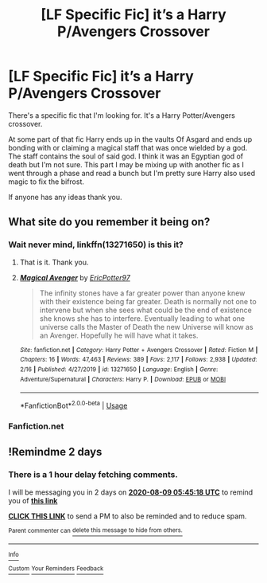 #+TITLE: [LF Specific Fic] it’s a Harry P/Avengers Crossover

* [LF Specific Fic] it’s a Harry P/Avengers Crossover
:PROPERTIES:
:Author: Fiendfyre-Basilisk
:Score: 8
:DateUnix: 1596769074.0
:DateShort: 2020-Aug-07
:FlairText: What's That Fic?
:END:
There's a specific fic that I'm looking for. It's a Harry Potter/Avengers crossover.

At some part of that fic Harry ends up in the vaults Of Asgard and ends up bonding with or claiming a magical staff that was once wielded by a god. The staff contains the soul of said god. I think it was an Egyptian god of death but I'm not sure. This part I may be mixing up with another fic as I went through a phase and read a bunch but I'm pretty sure Harry also used magic to fix the bifrost.

If anyone has any ideas thank you.


** What site do you remember it being on?
:PROPERTIES:
:Author: Lolster239
:Score: 1
:DateUnix: 1596771197.0
:DateShort: 2020-Aug-07
:END:

*** Wait never mind, linkffn(13271650) is this it?
:PROPERTIES:
:Author: Lolster239
:Score: 3
:DateUnix: 1596771340.0
:DateShort: 2020-Aug-07
:END:

**** That is it. Thank you.
:PROPERTIES:
:Author: Fiendfyre-Basilisk
:Score: 2
:DateUnix: 1596771614.0
:DateShort: 2020-Aug-07
:END:


**** [[https://www.fanfiction.net/s/13271650/1/][*/Magical Avenger/*]] by [[https://www.fanfiction.net/u/10388204/EricPotter97][/EricPotter97/]]

#+begin_quote
  The infinity stones have a far greater power than anyone knew with their existence being far greater. Death is normally not one to intervene but when she sees what could be the end of existence she knows she has to interfere. Eventually leading to what one universe calls the Master of Death the new Universe will know as an Avenger. Hopefully he will have what it takes.
#+end_quote

^{/Site/:} ^{fanfiction.net} ^{*|*} ^{/Category/:} ^{Harry} ^{Potter} ^{+} ^{Avengers} ^{Crossover} ^{*|*} ^{/Rated/:} ^{Fiction} ^{M} ^{*|*} ^{/Chapters/:} ^{16} ^{*|*} ^{/Words/:} ^{47,463} ^{*|*} ^{/Reviews/:} ^{389} ^{*|*} ^{/Favs/:} ^{2,117} ^{*|*} ^{/Follows/:} ^{2,938} ^{*|*} ^{/Updated/:} ^{2/16} ^{*|*} ^{/Published/:} ^{4/27/2019} ^{*|*} ^{/id/:} ^{13271650} ^{*|*} ^{/Language/:} ^{English} ^{*|*} ^{/Genre/:} ^{Adventure/Supernatural} ^{*|*} ^{/Characters/:} ^{Harry} ^{P.} ^{*|*} ^{/Download/:} ^{[[http://www.ff2ebook.com/old/ffn-bot/index.php?id=13271650&source=ff&filetype=epub][EPUB]]} ^{or} ^{[[http://www.ff2ebook.com/old/ffn-bot/index.php?id=13271650&source=ff&filetype=mobi][MOBI]]}

--------------

*FanfictionBot*^{2.0.0-beta} | [[https://github.com/tusing/reddit-ffn-bot/wiki/Usage][Usage]]
:PROPERTIES:
:Author: FanfictionBot
:Score: 1
:DateUnix: 1596771358.0
:DateShort: 2020-Aug-07
:END:


*** Fanfiction.net
:PROPERTIES:
:Author: Fiendfyre-Basilisk
:Score: 1
:DateUnix: 1596771246.0
:DateShort: 2020-Aug-07
:END:


** !Remindme 2 days
:PROPERTIES:
:Author: SwordOfRome11
:Score: 1
:DateUnix: 1596779118.0
:DateShort: 2020-Aug-07
:END:

*** There is a 1 hour delay fetching comments.

I will be messaging you in 2 days on [[http://www.wolframalpha.com/input/?i=2020-08-09%2005:45:18%20UTC%20To%20Local%20Time][*2020-08-09 05:45:18 UTC*]] to remind you of [[https://np.reddit.com/r/HPfanfiction/comments/i560ib/lf_specific_fic_its_a_harry_pavengers_crossover/g0nbmaq/?context=3][*this link*]]

[[https://np.reddit.com/message/compose/?to=RemindMeBot&subject=Reminder&message=%5Bhttps%3A%2F%2Fwww.reddit.com%2Fr%2FHPfanfiction%2Fcomments%2Fi560ib%2Flf_specific_fic_its_a_harry_pavengers_crossover%2Fg0nbmaq%2F%5D%0A%0ARemindMe%21%202020-08-09%2005%3A45%3A18%20UTC][*CLICK THIS LINK*]] to send a PM to also be reminded and to reduce spam.

^{Parent commenter can} [[https://np.reddit.com/message/compose/?to=RemindMeBot&subject=Delete%20Comment&message=Delete%21%20i560ib][^{delete this message to hide from others.}]]

--------------

[[https://np.reddit.com/r/RemindMeBot/comments/e1bko7/remindmebot_info_v21/][^{Info}]]

[[https://np.reddit.com/message/compose/?to=RemindMeBot&subject=Reminder&message=%5BLink%20or%20message%20inside%20square%20brackets%5D%0A%0ARemindMe%21%20Time%20period%20here][^{Custom}]]
[[https://np.reddit.com/message/compose/?to=RemindMeBot&subject=List%20Of%20Reminders&message=MyReminders%21][^{Your Reminders}]]
[[https://np.reddit.com/message/compose/?to=Watchful1&subject=RemindMeBot%20Feedback][^{Feedback}]]
:PROPERTIES:
:Author: RemindMeBot
:Score: 1
:DateUnix: 1596782900.0
:DateShort: 2020-Aug-07
:END:
